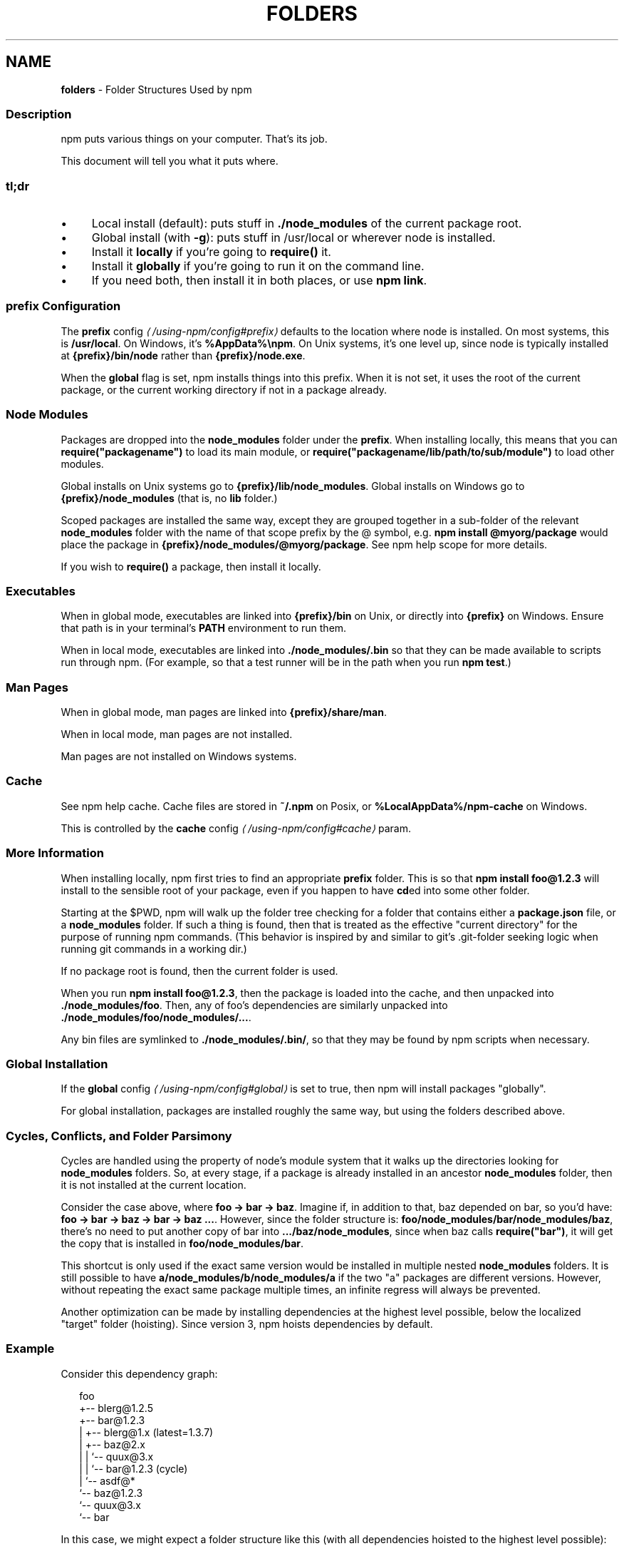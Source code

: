 .TH "FOLDERS" "5" "September 2025" "NPM@11.6.0" ""
.SH "NAME"
\fBfolders\fR - Folder Structures Used by npm
.SS "Description"
.P
npm puts various things on your computer. That's its job.
.P
This document will tell you what it puts where.
.SS "tl;dr"
.RS 0
.IP \(bu 4
Local install (default): puts stuff in \fB./node_modules\fR of the current package root.
.IP \(bu 4
Global install (with \fB-g\fR): puts stuff in /usr/local or wherever node is installed.
.IP \(bu 4
Install it \fBlocally\fR if you're going to \fBrequire()\fR it.
.IP \(bu 4
Install it \fBglobally\fR if you're going to run it on the command line.
.IP \(bu 4
If you need both, then install it in both places, or use \fBnpm link\fR.
.RE 0

.SS "prefix Configuration"
.P
The \fB\fBprefix\fR config\fR \fI\(la/using-npm/config#prefix\(ra\fR defaults to the location where node is installed. On most systems, this is \fB/usr/local\fR. On Windows, it's \fB%AppData%\[rs]npm\fR. On Unix systems, it's one level up, since node is typically installed at \fB{prefix}/bin/node\fR rather than \fB{prefix}/node.exe\fR.
.P
When the \fBglobal\fR flag is set, npm installs things into this prefix. When it is not set, it uses the root of the current package, or the current working directory if not in a package already.
.SS "Node Modules"
.P
Packages are dropped into the \fBnode_modules\fR folder under the \fBprefix\fR. When installing locally, this means that you can \fBrequire("packagename")\fR to load its main module, or \fBrequire("packagename/lib/path/to/sub/module")\fR to load other modules.
.P
Global installs on Unix systems go to \fB{prefix}/lib/node_modules\fR. Global installs on Windows go to \fB{prefix}/node_modules\fR (that is, no \fBlib\fR folder.)
.P
Scoped packages are installed the same way, except they are grouped together in a sub-folder of the relevant \fBnode_modules\fR folder with the name of that scope prefix by the @ symbol, e.g. \fBnpm install @myorg/package\fR would place the package in \fB{prefix}/node_modules/@myorg/package\fR. See npm help scope for more details.
.P
If you wish to \fBrequire()\fR a package, then install it locally.
.SS "Executables"
.P
When in global mode, executables are linked into \fB{prefix}/bin\fR on Unix, or directly into \fB{prefix}\fR on Windows. Ensure that path is in your terminal's \fBPATH\fR environment to run them.
.P
When in local mode, executables are linked into \fB./node_modules/.bin\fR so that they can be made available to scripts run through npm. (For example, so that a test runner will be in the path when you run \fBnpm test\fR.)
.SS "Man Pages"
.P
When in global mode, man pages are linked into \fB{prefix}/share/man\fR.
.P
When in local mode, man pages are not installed.
.P
Man pages are not installed on Windows systems.
.SS "Cache"
.P
See npm help cache. Cache files are stored in \fB~/.npm\fR on Posix, or \fB%LocalAppData%/npm-cache\fR on Windows.
.P
This is controlled by the \fB\fBcache\fR config\fR \fI\(la/using-npm/config#cache\(ra\fR param.
.SS "More Information"
.P
When installing locally, npm first tries to find an appropriate \fBprefix\fR folder. This is so that \fBnpm install foo@1.2.3\fR will install to the sensible root of your package, even if you happen to have \fBcd\fRed into some other folder.
.P
Starting at the $PWD, npm will walk up the folder tree checking for a folder that contains either a \fBpackage.json\fR file, or a \fBnode_modules\fR folder. If such a thing is found, then that is treated as the effective "current directory" for the purpose of running npm commands. (This behavior is inspired by and similar to git's .git-folder seeking logic when running git commands in a working dir.)
.P
If no package root is found, then the current folder is used.
.P
When you run \fBnpm install foo@1.2.3\fR, then the package is loaded into the cache, and then unpacked into \fB./node_modules/foo\fR. Then, any of foo's dependencies are similarly unpacked into \fB./node_modules/foo/node_modules/...\fR.
.P
Any bin files are symlinked to \fB./node_modules/.bin/\fR, so that they may be found by npm scripts when necessary.
.SS "Global Installation"
.P
If the \fB\fBglobal\fR config\fR \fI\(la/using-npm/config#global\(ra\fR is set to true, then npm will install packages "globally".
.P
For global installation, packages are installed roughly the same way, but using the folders described above.
.SS "Cycles, Conflicts, and Folder Parsimony"
.P
Cycles are handled using the property of node's module system that it walks up the directories looking for \fBnode_modules\fR folders. So, at every stage, if a package is already installed in an ancestor \fBnode_modules\fR folder, then it is not installed at the current location.
.P
Consider the case above, where \fBfoo -> bar -> baz\fR. Imagine if, in addition to that, baz depended on bar, so you'd have: \fBfoo -> bar -> baz -> bar -> baz ...\fR. However, since the folder structure is: \fBfoo/node_modules/bar/node_modules/baz\fR, there's no need to put another copy of bar into \fB.../baz/node_modules\fR, since when baz calls \fBrequire("bar")\fR, it will get the copy that is installed in \fBfoo/node_modules/bar\fR.
.P
This shortcut is only used if the exact same version would be installed in multiple nested \fBnode_modules\fR folders. It is still possible to have \fBa/node_modules/b/node_modules/a\fR if the two "a" packages are different versions. However, without repeating the exact same package multiple times, an infinite regress will always be prevented.
.P
Another optimization can be made by installing dependencies at the highest level possible, below the localized "target" folder (hoisting). Since version 3, npm hoists dependencies by default.
.SS "Example"
.P
Consider this dependency graph:
.P
.RS 2
.nf
foo
+-- blerg@1.2.5
+-- bar@1.2.3
|   +-- blerg@1.x (latest=1.3.7)
|   +-- baz@2.x
|   |   `-- quux@3.x
|   |       `-- bar@1.2.3 (cycle)
|   `-- asdf@*
`-- baz@1.2.3
    `-- quux@3.x
        `-- bar
.fi
.RE
.P
In this case, we might expect a folder structure like this (with all dependencies hoisted to the highest level possible):
.P
.RS 2
.nf
foo
+-- node_modules
    +-- blerg (1.2.5) <---\[lB]A\[rB]
    +-- bar (1.2.3) <---\[lB]B\[rB]
    |   +-- node_modules
    |       +-- baz (2.0.2) <---\[lB]C\[rB]
    +-- asdf (2.3.4)
    +-- baz (1.2.3) <---\[lB]D\[rB]
    +-- quux (3.2.0) <---\[lB]E\[rB]
.fi
.RE
.P
Since foo depends directly on \fBbar@1.2.3\fR and \fBbaz@1.2.3\fR, those are installed in foo's \fBnode_modules\fR folder.
.P
Even though the latest copy of blerg is 1.3.7, foo has a specific dependency on version 1.2.5. So, that gets installed at \[lB]A\[rB]. Since the parent installation of blerg satisfies bar's dependency on \fBblerg@1.x\fR, it does not install another copy under \[lB]B\[rB].
.P
Bar \[lB]B\[rB] also has dependencies on baz and asdf. Because it depends on \fBbaz@2.x\fR, it cannot re-use the \fBbaz@1.2.3\fR installed in the parent \fBnode_modules\fR folder \[lB]D\[rB], and must install its own copy \[lB]C\[rB]. In order to minimize duplication, npm hoists dependencies to the top level by default, so asdf is installed under \[lB]A\[rB].
.P
Underneath bar, the \fBbaz -> quux -> bar\fR dependency creates a cycle. However, because bar is already in quux's ancestry \[lB]B\[rB], it does not unpack another copy of bar into that folder. Likewise, quux's \[lB]E\[rB] folder tree is empty, because its dependency on bar is satisfied by the parent folder copy installed at \[lB]B\[rB].
.P
For a graphical breakdown of what is installed where, use \fBnpm ls\fR.
.SS "Publishing"
.P
Upon publishing, npm will look in the \fBnode_modules\fR folder. If any of the items there are not in the \fBbundleDependencies\fR array, then they will not be included in the package tarball.
.P
This allows a package maintainer to install all of their dependencies (and dev dependencies) locally, but only re-publish those items that cannot be found elsewhere. See \fB\fBpackage.json\fR\fR \fI\(la/configuring-npm/package-json\(ra\fR for more information.
.SS "See also"
.RS 0
.IP \(bu 4
\fBpackage.json\fR \fI\(la/configuring-npm/package-json\(ra\fR
.IP \(bu 4
npm help install
.IP \(bu 4
npm help pack
.IP \(bu 4
npm help cache
.IP \(bu 4
npm help config
.IP \(bu 4
npm help npmrc
.IP \(bu 4
npm help config
.IP \(bu 4
npm help publish
.RE 0
